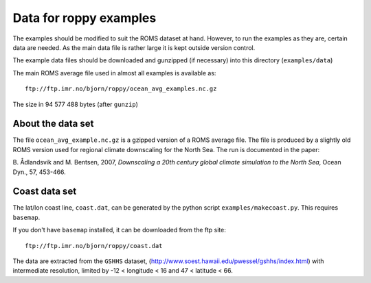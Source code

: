 Data for roppy examples
=======================

The examples should be modified to suit the ROMS dataset at hand.
However, to run the examples as they are, certain data are needed.
As the main data file is rather large it is kept outside version 
control.

The example data files should be downloaded and gunzipped
(if necessary) into this directory (``examples/data``)

The main ROMS average file used in almost all examples is
available as::

  ftp://ftp.imr.no/bjorn/roppy/ocean_avg_examples.nc.gz

The size in 94 577 488 bytes (after ``gunzip``)

About the data set
------------------

The file ``ocean_avg_example.nc.gz`` is a gzipped version of a ROMS average file.
The file is produced by a slightly old ROMS version used for regional
climate downscaling for the North Sea. The run is documented in the
paper:

B. Ådlandsvik and M. Bentsen, 2007, *Downscaling a 20th century
global climate simulation to the North Sea*, Ocean Dyn., 57, 453-466.


Coast data set
--------------

The lat/lon coast line, ``coast.dat``, can be generated by the python
script ``examples/makecoast.py``. This requires ``basemap``.

If you don't have ``basemap`` installed, it can be downloaded from the ftp site:: 

  ftp://ftp.imr.no/bjorn/roppy/coast.dat

The data are extracted from the ``GSHHS`` dataset, 
(http://www.soest.hawaii.edu/pwessel/gshhs/index.html) with intermediate
resolution, limited by -12 < longitude < 16 and   47 < latitude < 66.
 
